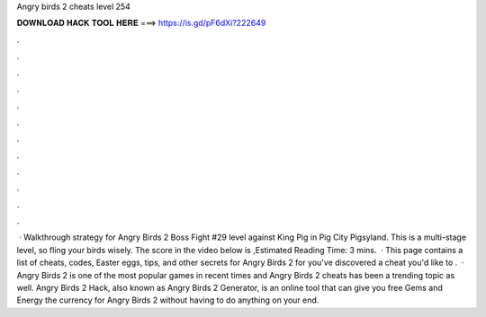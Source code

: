 Angry birds 2 cheats level 254

𝐃𝐎𝐖𝐍𝐋𝐎𝐀𝐃 𝐇𝐀𝐂𝐊 𝐓𝐎𝐎𝐋 𝐇𝐄𝐑𝐄 ===> https://is.gd/pF6dXi?222649

.

.

.

.

.

.

.

.

.

.

.

.

 · Walkthrough strategy for Angry Birds 2 Boss Fight #29 level against King Pig in Pig City Pigsyland. This is a multi-stage level, so fling your birds wisely. The score in the video below is ,Estimated Reading Time: 3 mins.  · This page contains a list of cheats, codes, Easter eggs, tips, and other secrets for Angry Birds 2 for  you've discovered a cheat you'd like to .  · Angry Birds 2 is one of the most popular games in recent times and Angry Birds 2 cheats has been a trending topic as well. Angry Birds 2 Hack, also known as Angry Birds 2 Generator, is an online tool that can give you free Gems and Energy the currency for Angry Birds 2 without having to do anything on your end.
